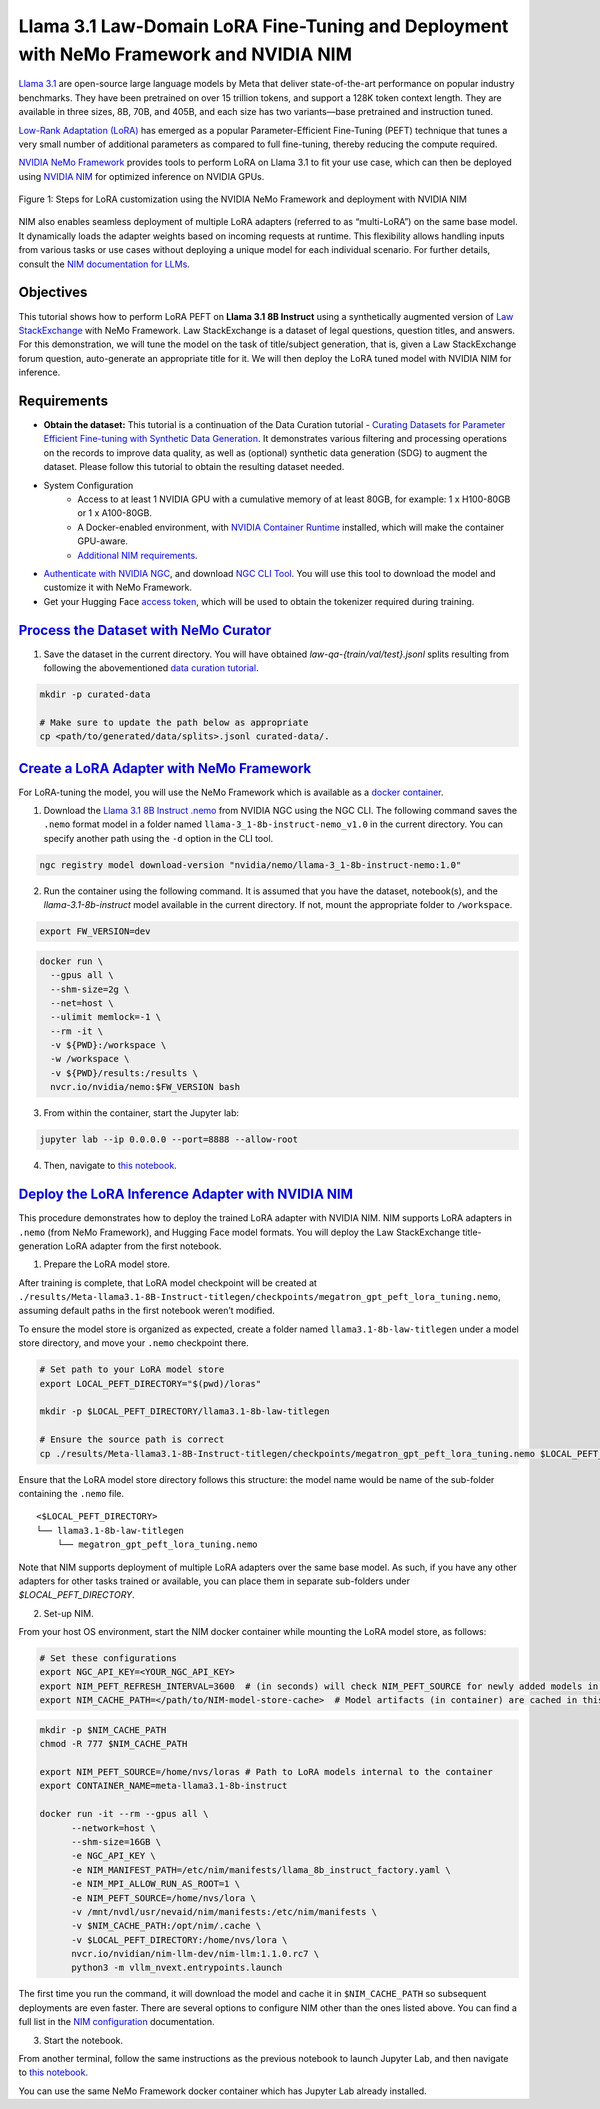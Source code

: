 Llama 3.1 Law-Domain LoRA Fine-Tuning and Deployment with NeMo Framework and NVIDIA NIM
=======================================================================================

`Llama 3.1 <https://blogs.nvidia.com/blog/meta-llama3-inference-acceleration/>`_ are open-source large language models by Meta that deliver state-of-the-art performance on popular industry benchmarks. They have been pretrained on over 15 trillion tokens, and support a 128K token context length. They are available in three sizes, 8B, 70B, and 405B, and each size has two variants—base pretrained and instruction tuned.

`Low-Rank Adaptation (LoRA) <https://arxiv.org/pdf/2106.09685>`__ has emerged as a popular Parameter-Efficient Fine-Tuning (PEFT) technique that tunes a very small number of additional parameters as compared to full fine-tuning, thereby reducing the compute required.

`NVIDIA NeMo
Framework <https://docs.nvidia.com/nemo-framework/user-guide/latest/overview.html>`__ provides tools to perform LoRA on Llama 3.1 to fit your use case, which can then be deployed using `NVIDIA NIM <https://www.nvidia.com/en-us/ai/>`__ for optimized inference on NVIDIA GPUs.

.. figure:: ./img/e2e-lora-train-and-deploy.png
  :width: 1000
  :alt: Diagram showing the steps for LoRA customization using the NVIDIA NeMo Framework and deployment with NVIDIA NIM. The steps include converting the base model to .nemo format, creating LoRA adapters with NeMo, and then depoying the LoRA adapter with NIM for inference.
  :align: center

  Figure 1: Steps for LoRA customization using the NVIDIA NeMo Framework and deployment with NVIDIA NIM


| NIM also enables seamless deployment of multiple LoRA adapters (referred to as “multi-LoRA”) on the same base model. It dynamically loads the adapter weights based on incoming requests at runtime. This flexibility allows handling inputs from various tasks or use cases without deploying a unique model for each individual scenario. For further details, consult the `NIM documentation for LLMs <https://docs.nvidia.com/nim/large-language-models/latest/introduction.html>`__.

Objectives
----------

This tutorial shows how to perform LoRA PEFT on **Llama 3.1 8B Instruct** using a synthetically augmented version of `Law StackExchange <https://huggingface.co/datasets/ymoslem/Law-StackExchange>`__ with NeMo Framework. Law StackExchange is a dataset of legal questions, question titles, and answers. For this demonstration, we will tune the model on the task of title/subject generation, that is, given a Law StackExchange forum question, auto-generate an appropriate title for it. We will then deploy the LoRA tuned model with NVIDIA NIM for inference.

Requirements
-------------

* **Obtain the dataset:** This tutorial is a continuation of the Data Curation tutorial - `Curating Datasets for Parameter Efficient Fine-tuning with Synthetic Data Generation <https://github.com/NVIDIA/NeMo-Curator/tree/main/tutorials/peft-curation-with-sdg>`__. It demonstrates various filtering and processing operations on the records to improve data quality, as well as (optional) synthetic data generation (SDG) to augment the dataset. Please follow this tutorial to obtain the resulting dataset needed.


* System Configuration
    * Access to at least 1 NVIDIA GPU with a cumulative memory of at least 80GB, for example: 1 x H100-80GB or 1 x A100-80GB.
    * A Docker-enabled environment, with `NVIDIA Container Runtime <https://developer.nvidia.com/container-runtime>`_ installed, which will make the container GPU-aware.
    * `Additional NIM requirements <https://docs.nvidia.com/nim/large-language-models/latest/getting-started.html#prerequisites>`_.

* `Authenticate with NVIDIA NGC <https://docs.nvidia.com/nim/large-language-models/latest/getting-started.html#ngc-authentication>`_, and download `NGC CLI Tool <https://docs.nvidia.com/nim/large-language-models/latest/getting-started.html#ngc-cli-tool>`_. You will use this tool to download the model and customize it with NeMo Framework.

* Get your Hugging Face `access token <https://huggingface.co/docs/hub/en/security-tokens>`_, which will be used to obtain the tokenizer required during training.


`Process the Dataset with NeMo Curator <https://github.com/NVIDIA/NeMo-Curator/tree/main/tutorials/peft-curation-with-sdg>`__
-------------------------------------------------------------------------------------------------------

1. Save the dataset in the current directory. You will have obtained `law-qa-{train/val/test}.jsonl` splits resulting from following the abovementioned `data curation tutorial <https://github.com/NVIDIA/NeMo-Curator/tree/main/tutorials/peft-curation-with-sdg>`__.

.. code:: bash

   mkdir -p curated-data

   # Make sure to update the path below as appropriate
   cp <path/to/generated/data/splits>.jsonl curated-data/.


`Create a LoRA Adapter with NeMo Framework <./llama3-sdg-lora-nemofw.ipynb>`__
------------------------------------------------------------------------------

For LoRA-tuning the model, you will use the NeMo Framework which is available as a `docker container <https://catalog.ngc.nvidia.com/orgs/nvidia/containers/nemo>`__.


1. Download the `Llama 3.1 8B Instruct .nemo <https://catalog.ngc.nvidia.com/orgs/nvidia/teams/nemo/models/llama-3-8b-instruct-nemo>`__ from NVIDIA NGC using the NGC CLI. The following command saves the ``.nemo`` format model in a folder named ``llama-3_1-8b-instruct-nemo_v1.0`` in the current directory. You can specify another path using the ``-d`` option in the CLI tool.

.. code:: bash

   ngc registry model download-version "nvidia/nemo/llama-3_1-8b-instruct-nemo:1.0"



2. Run the container using the following command. It is assumed that you have the dataset, notebook(s), and the `llama-3.1-8b-instruct` model available in the current directory. If not, mount the appropriate folder to ``/workspace``.

.. code:: bash

   export FW_VERSION=dev


.. code:: bash

   docker run \
     --gpus all \
     --shm-size=2g \
     --net=host \
     --ulimit memlock=-1 \
     --rm -it \
     -v ${PWD}:/workspace \
     -w /workspace \
     -v ${PWD}/results:/results \
     nvcr.io/nvidia/nemo:$FW_VERSION bash

3. From within the container, start the Jupyter lab:

.. code:: bash

   jupyter lab --ip 0.0.0.0 --port=8888 --allow-root

4. Then, navigate to `this notebook <./llama3-sdg-lora-nemofw.ipynb>`__.


`Deploy the LoRA Inference Adapter with NVIDIA NIM <./llama3-sdg-lora-deploy-nim.ipynb>`__
--------------------------------------------------------------------------------------

This procedure demonstrates how to deploy the trained LoRA adapter with NVIDIA NIM. NIM supports LoRA adapters in ``.nemo`` (from NeMo Framework), and Hugging Face model formats. You will deploy the Law StackExchange title-generation LoRA adapter from the first notebook.

1. Prepare the LoRA model store.

After training is complete, that LoRA model checkpoint will be created at ``./results/Meta-llama3.1-8B-Instruct-titlegen/checkpoints/megatron_gpt_peft_lora_tuning.nemo``, assuming default paths in the first notebook weren’t modified.

To ensure the model store is organized as expected, create a folder named ``llama3.1-8b-law-titlegen`` under a model store directory, and move your ``.nemo`` checkpoint there.

.. code:: bash

   # Set path to your LoRA model store
   export LOCAL_PEFT_DIRECTORY="$(pwd)/loras"

   mkdir -p $LOCAL_PEFT_DIRECTORY/llama3.1-8b-law-titlegen

   # Ensure the source path is correct
   cp ./results/Meta-llama3.1-8B-Instruct-titlegen/checkpoints/megatron_gpt_peft_lora_tuning.nemo $LOCAL_PEFT_DIRECTORY/llama3.1-8b-law-titlegen


Ensure that the LoRA model store directory follows this structure: the model name would be name of the sub-folder containing the ``.nemo`` file.

::

   <$LOCAL_PEFT_DIRECTORY>
   └── llama3.1-8b-law-titlegen
       └── megatron_gpt_peft_lora_tuning.nemo


Note that NIM supports deployment of multiple LoRA adapters over the same base model. As such, if you have any other adapters for other tasks trained or available, you can place them in separate sub-folders under `$LOCAL_PEFT_DIRECTORY`.

2. Set-up NIM.

From your host OS environment, start the NIM docker container while mounting the LoRA model store, as follows:

.. code:: bash

   # Set these configurations
   export NGC_API_KEY=<YOUR_NGC_API_KEY>
   export NIM_PEFT_REFRESH_INTERVAL=3600  # (in seconds) will check NIM_PEFT_SOURCE for newly added models in this interval
   export NIM_CACHE_PATH=</path/to/NIM-model-store-cache>  # Model artifacts (in container) are cached in this directory


.. code:: bash

   mkdir -p $NIM_CACHE_PATH
   chmod -R 777 $NIM_CACHE_PATH

   export NIM_PEFT_SOURCE=/home/nvs/loras # Path to LoRA models internal to the container
   export CONTAINER_NAME=meta-llama3.1-8b-instruct

   docker run -it --rm --gpus all \
         --network=host \
         --shm-size=16GB \
         -e NGC_API_KEY \
         -e NIM_MANIFEST_PATH=/etc/nim/manifests/llama_8b_instruct_factory.yaml \
         -e NIM_MPI_ALLOW_RUN_AS_ROOT=1 \
         -e NIM_PEFT_SOURCE=/home/nvs/lora \
         -v /mnt/nvdl/usr/nevaid/nim/manifests:/etc/nim/manifests \
         -v $NIM_CACHE_PATH:/opt/nim/.cache \
         -v $LOCAL_PEFT_DIRECTORY:/home/nvs/lora \
         nvcr.io/nvidian/nim-llm-dev/nim-llm:1.1.0.rc7 \
         python3 -m vllm_nvext.entrypoints.launch

The first time you run the command, it will download the model and cache it in ``$NIM_CACHE_PATH`` so subsequent deployments are even faster. There are several options to configure NIM other than the ones listed above. You can find a full list in the `NIM configuration <https://docs.nvidia.com/nim/large-language-models/latest/configuration.html>`__ documentation.


3. Start the notebook.

From another terminal, follow the same instructions as the previous notebook to launch Jupyter Lab, and then navigate to `this notebook <./llama3-sdg-lora-deploy-nim.ipynb>`__.

You can use the same NeMo Framework docker container which has Jupyter Lab already installed.


